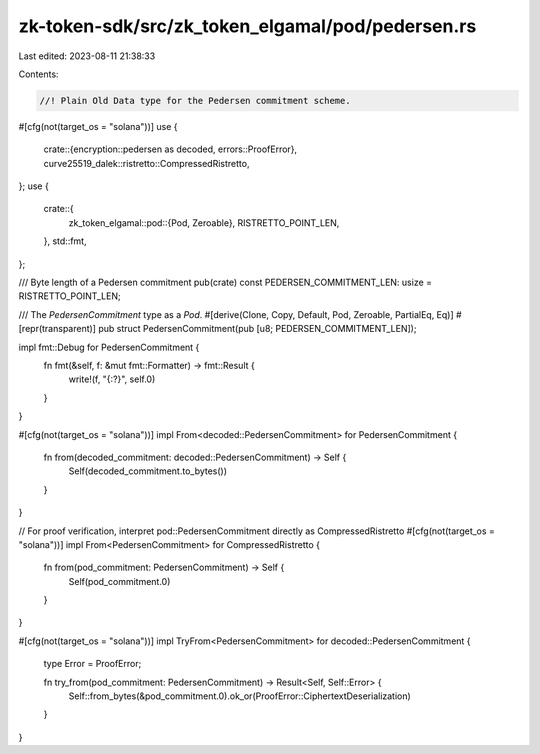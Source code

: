 zk-token-sdk/src/zk_token_elgamal/pod/pedersen.rs
=================================================

Last edited: 2023-08-11 21:38:33

Contents:

.. code-block:: rs

    //! Plain Old Data type for the Pedersen commitment scheme.

#[cfg(not(target_os = "solana"))]
use {
    crate::{encryption::pedersen as decoded, errors::ProofError},
    curve25519_dalek::ristretto::CompressedRistretto,
};
use {
    crate::{
        zk_token_elgamal::pod::{Pod, Zeroable},
        RISTRETTO_POINT_LEN,
    },
    std::fmt,
};

/// Byte length of a Pedersen commitment
pub(crate) const PEDERSEN_COMMITMENT_LEN: usize = RISTRETTO_POINT_LEN;

/// The `PedersenCommitment` type as a `Pod`.
#[derive(Clone, Copy, Default, Pod, Zeroable, PartialEq, Eq)]
#[repr(transparent)]
pub struct PedersenCommitment(pub [u8; PEDERSEN_COMMITMENT_LEN]);

impl fmt::Debug for PedersenCommitment {
    fn fmt(&self, f: &mut fmt::Formatter) -> fmt::Result {
        write!(f, "{:?}", self.0)
    }
}

#[cfg(not(target_os = "solana"))]
impl From<decoded::PedersenCommitment> for PedersenCommitment {
    fn from(decoded_commitment: decoded::PedersenCommitment) -> Self {
        Self(decoded_commitment.to_bytes())
    }
}

// For proof verification, interpret pod::PedersenCommitment directly as CompressedRistretto
#[cfg(not(target_os = "solana"))]
impl From<PedersenCommitment> for CompressedRistretto {
    fn from(pod_commitment: PedersenCommitment) -> Self {
        Self(pod_commitment.0)
    }
}

#[cfg(not(target_os = "solana"))]
impl TryFrom<PedersenCommitment> for decoded::PedersenCommitment {
    type Error = ProofError;

    fn try_from(pod_commitment: PedersenCommitment) -> Result<Self, Self::Error> {
        Self::from_bytes(&pod_commitment.0).ok_or(ProofError::CiphertextDeserialization)
    }
}


